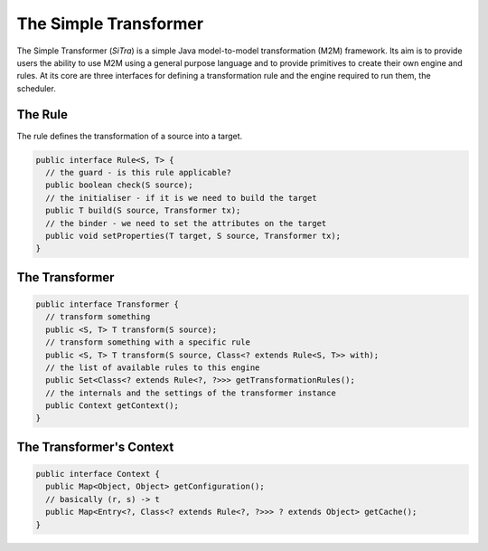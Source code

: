 ======================
The Simple Transformer
======================

The Simple Transformer (*SiTra*) is a simple Java model-to-model transformation (M2M) framework.
Its aim is to provide users the ability to use M2M using a general purpose language and to provide primitives to create their own engine and rules.
At its core are three interfaces for defining a transformation rule and the engine required to run them, the scheduler.

^^^^^^^^
The Rule
^^^^^^^^

The rule defines the transformation of a source into a target.

.. code-block:: java

  public interface Rule<S, T> {
    // the guard - is this rule applicable?
    public boolean check(S source);
    // the initialiser - if it is we need to build the target
    public T build(S source, Transformer tx);
    // the binder - we need to set the attributes on the target
    public void setProperties(T target, S source, Transformer tx);
  }

^^^^^^^^^^^^^^^
The Transformer
^^^^^^^^^^^^^^^

.. code-block:: java

  public interface Transformer {
    // transform something
    public <S, T> T transform(S source);
    // transform something with a specific rule
    public <S, T> T transform(S source, Class<? extends Rule<S, T>> with);
    // the list of available rules to this engine
    public Set<Class<? extends Rule<?, ?>>> getTransformationRules();
    // the internals and the settings of the transformer instance
    public Context getContext();
  }

^^^^^^^^^^^^^^^^^^^^^^^^^
The Transformer's Context
^^^^^^^^^^^^^^^^^^^^^^^^^

.. code-block:: java

  public interface Context {
    public Map<Object, Object> getConfiguration();
    // basically (r, s) -> t
    public Map<Entry<?, Class<? extends Rule<?, ?>>> ? extends Object> getCache();
  }
